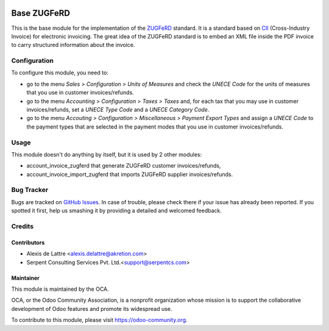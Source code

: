 .. image:: https://img.shields.io/badge/licence-AGPL--3-blue.svg
   :target: http://www.gnu.org/licenses/agpl-3.0-standalone.html
   :alt: License: AGPL-3

============
Base ZUGFeRD
============

This is the base module for the implementation of the `ZUGFeRD <http://www.pdflib.com/knowledge-base/pdfa/zugferd-invoices/>`_ standard. It is a standard based on `CII <http://tfig.unece.org/contents/cross-industry-invoice-cii.htm>`_ (Cross-Industry Invoice) for electronic invoicing. The great idea of the ZUGFeRD standard is to embed an XML file inside the PDF invoice to carry structured information about the invoice.


Configuration
=============

To configure this module, you need to:

* go to the menu *Sales > Configuration > Units of Measures* and check the *UNECE Code* for the units of measures that you use in customer invoices/refunds.
* go to the menu *Accounting > Configuration > Taxes > Taxes* and, for each tax that you may use in customer invoices/refunds, set a *UNECE Type Code* and a *UNECE Category Code*.
* go to the menu *Accouting > Configuration > Miscellaneous > Payment Export Types* and assign a *UNECE Code* to the payment types that are selected in the payment modes that you use in customer invoices/refunds.

Usage
=====

This module doesn't do anything by itself, but it is used by 2 other modules:

* account_invoice_zugferd that generate ZUGFeRD customer invoices/refunds,
* account_invoice_import_zugferd that imports ZUGFeRD supplier invoices/refunds.


.. image:: https://odoo-community.org/website/image/ir.attachment/5784_f2813bd/datas
   :alt: Try me on Runbot
   :target: https://runbot.odoo-community.org/runbot/226/8.0

Bug Tracker
===========

Bugs are tracked on `GitHub Issues
<https://github.com/OCA/edi/issues>`_. In case of trouble, please
check there if your issue has already been reported. If you spotted it first,
help us smashing it by providing a detailed and welcomed feedback.

Credits
=======

Contributors
------------

* Alexis de Lattre <alexis.delattre@akretion.com>
* Serpent Consulting Services Pvt. Ltd.<support@serpentcs.com>
Maintainer
----------

.. image:: https://odoo-community.org/logo.png
   :alt: Odoo Community Association
   :target: https://odoo-community.org

This module is maintained by the OCA.

OCA, or the Odoo Community Association, is a nonprofit organization whose
mission is to support the collaborative development of Odoo features and
promote its widespread use.

To contribute to this module, please visit https://odoo-community.org.

